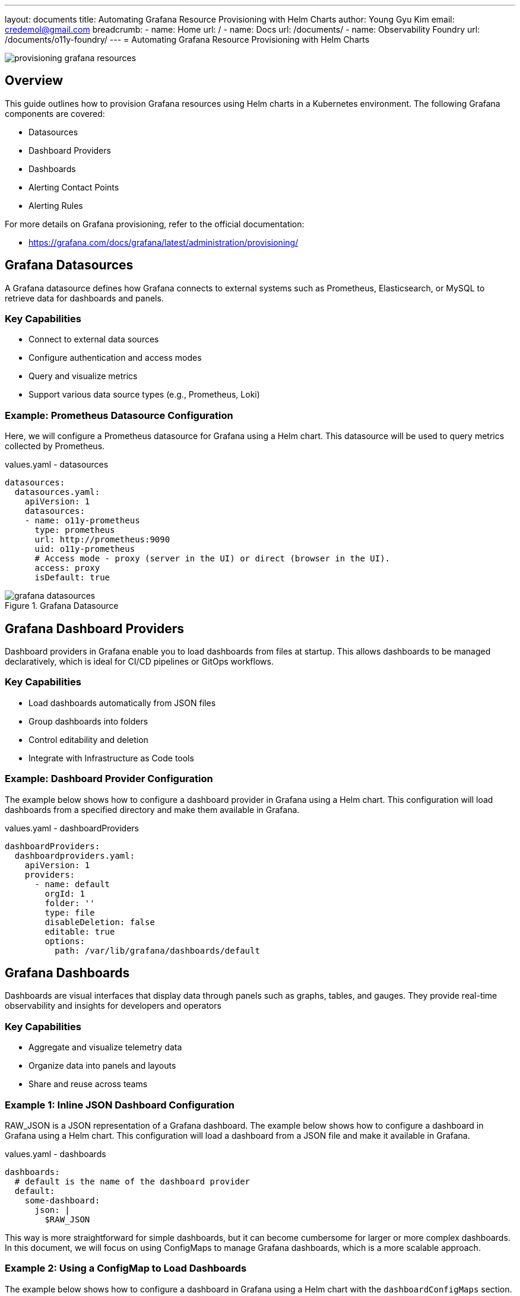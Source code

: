 ---
layout: documents
title: Automating Grafana Resource Provisioning with Helm Charts
author: Young Gyu Kim
email: credemol@gmail.com
breadcrumb:
  - name: Home
    url: /
  - name: Docs
    url: /documents/
  - name: Observability Foundry
    url: /documents/o11y-foundry/
---
= Automating Grafana Resource Provisioning with Helm Charts

:imagesdir: images

[.img-wide]
image::provisioning-grafana-resources.png[]

== Overview

This guide outlines how to provision Grafana resources using Helm charts in a Kubernetes environment. The following Grafana components are covered:

* Datasources
* Dashboard Providers
* Dashboards
* Alerting Contact Points
* Alerting Rules

For more details on Grafana provisioning, refer to the official documentation:

* https://grafana.com/docs/grafana/latest/administration/provisioning/

== Grafana Datasources

A Grafana datasource defines how Grafana connects to external systems such as Prometheus, Elasticsearch, or MySQL to retrieve data for dashboards and panels.

=== Key Capabilities

 * Connect to external data sources
 * Configure authentication and access modes
 * Query and visualize metrics
 * Support various data source types (e.g., Prometheus, Loki)

=== Example: Prometheus Datasource Configuration

Here, we will configure a Prometheus datasource for Grafana using a Helm chart. This datasource will be used to query metrics collected by Prometheus.

.values.yaml - datasources
[source,yaml]
----
datasources:
  datasources.yaml:
    apiVersion: 1
    datasources:
    - name: o11y-prometheus
      type: prometheus
      url: http://prometheus:9090
      uid: o11y-prometheus
      # Access mode - proxy (server in the UI) or direct (browser in the UI).
      access: proxy
      isDefault: true
----

.Grafana Datasource
[.img-wide]
image::grafana-datasources.png[]

== Grafana Dashboard Providers

Dashboard providers in Grafana enable you to load dashboards from files at startup. This allows dashboards to be managed declaratively, which is ideal for CI/CD pipelines or GitOps workflows.

=== Key Capabilities

 * Load dashboards automatically from JSON files
 * Group dashboards into folders
 * Control editability and deletion
 * Integrate with Infrastructure as Code tools

=== Example: Dashboard Provider Configuration

The example below shows how to configure a dashboard provider in Grafana using a Helm chart. This configuration will load dashboards from a specified directory and make them available in Grafana.

.values.yaml - dashboardProviders
[source,yaml]
----
dashboardProviders:
  dashboardproviders.yaml:
    apiVersion: 1
    providers:
      - name: default
        orgId: 1
        folder: ''
        type: file
        disableDeletion: false
        editable: true
        options:
          path: /var/lib/grafana/dashboards/default
----

== Grafana Dashboards

Dashboards are visual interfaces that display data through panels such as graphs, tables, and gauges. They provide real-time observability and insights for developers and operators

=== Key Capabilities

 * Aggregate and visualize telemetry data
 * Organize data into panels and layouts
 * Share and reuse across teams

=== Example 1: Inline JSON Dashboard Configuration

RAW_JSON is a JSON representation of a Grafana dashboard. The example below shows how to configure a dashboard in Grafana using a Helm chart. This configuration will load a dashboard from a JSON file and make it available in Grafana.

.values.yaml - dashboards
[source,yaml]
----
dashboards:
  # default is the name of the dashboard provider
  default:
    some-dashboard:
      json: |
        $RAW_JSON
----

This way is more straightforward for simple dashboards, but it can become cumbersome for larger or more complex dashboards. In this document, we will focus on using ConfigMaps to manage Grafana dashboards, which is a more scalable approach.



=== Example 2: Using a ConfigMap to Load Dashboards

The example below shows how to configure a dashboard in Grafana using a Helm chart with the `dashboardConfigMaps` section. This configuration will load a dashboard from a ConfigMap and make it available in Grafana.

.values.yaml - dashboardConfigMaps
[source,yaml]
----
dashboardsConfigMaps:
  # default is the name of the dashboard provider
  # grafana-default-dashboards is the name of the ConfigMap containing the dashboard JSON files
  default: grafana-default-dashboards
----

==== Creating the ConfigMap

Use the following command to generate a ConfigMap containing all dashboard JSON files:

[,terminal]
----
$ kubectl -n o11y create configmap grafana-default-dashboards --from-file=./dashboards/
----

This command creates a ConfigMap named `grafana-default-dashboards` in the `o11y` namespace, containing all JSON files from the `./dashboards/` directory. Grafana will automatically load these dashboards when it starts.

.View Details - jvm-memory-dashboard.json
[%collapsible]
====
.jvm-memory-dashboard.json
[source,json]
----
{
  "annotations": {
    "list": [
      {
        "builtIn": 1,
        "datasource": {
          "type": "grafana",
          "uid": "-- Grafana --"
        },
        "enable": true,
        "hide": true,
        "iconColor": "rgba(0, 211, 255, 1)",
        "name": "Annotations & Alerts",
        "type": "dashboard"
      }
    ]
  },
  "editable": true,
  "fiscalYearStartMonth": 0,
  "graphTooltip": 0,
  "id": 3,
  "links": [],
  "panels": [
    {
      "collapsed": false,
      "gridPos": {
        "h": 1,
        "w": 24,
        "x": 0,
        "y": 0
      },
      "id": 3,
      "panels": [],
      "title": "JVM Metrics",
      "type": "row"
    },
    {
      "datasource": {
        "type": "prometheus",
        "uid": "o11y-prometheus"
      },
      "fieldConfig": {
        "defaults": {
          "color": {
            "mode": "palette-classic"
          },
          "custom": {
            "axisBorderShow": false,
            "axisCenteredZero": false,
            "axisColorMode": "text",
            "axisLabel": "Memory(MB)",
            "axisPlacement": "auto",
            "barAlignment": 0,
            "barWidthFactor": 0.6,
            "drawStyle": "line",
            "fillOpacity": 0,
            "gradientMode": "none",
            "hideFrom": {
              "legend": false,
              "tooltip": false,
              "viz": false
            },
            "insertNulls": false,
            "lineInterpolation": "linear",
            "lineWidth": 1,
            "pointSize": 5,
            "scaleDistribution": {
              "type": "linear"
            },
            "showPoints": "auto",
            "spanNulls": false,
            "stacking": {
              "group": "A",
              "mode": "none"
            },
            "thresholdsStyle": {
              "mode": "off"
            }
          },
          "mappings": [],
          "thresholds": {
            "mode": "absolute",
            "steps": [
              {
                "color": "green"
              },
              {
                "color": "red",
                "value": 80
              }
            ]
          }
        },
        "overrides": [
          {
            "__systemRef": "hideSeriesFrom",
            "matcher": {
              "id": "byNames",
              "options": {
                "mode": "exclude",
                "names": [
                  "otel-spring-example-57d5cc6b88-p6hj9"
                ],
                "prefix": "All except:",
                "readOnly": true
              }
            },
            "properties": [
              {
                "id": "custom.hideFrom",
                "value": {
                  "legend": false,
                  "tooltip": false,
                  "viz": false
                }
              }
            ]
          }
        ]
      },
      "gridPos": {
        "h": 7,
        "w": 11,
        "x": 0,
        "y": 1
      },
      "id": 2,
      "options": {
        "legend": {
          "calcs": [],
          "displayMode": "list",
          "placement": "bottom",
          "showLegend": true
        },
        "tooltip": {
          "hideZeros": false,
          "mode": "single",
          "sort": "none"
        }
      },
      "pluginVersion": "12.0.0",
      "targets": [
        {
          "editorMode": "code",
          "expr": "sum by(pod) (jvm_memory_used_bytes{jvm_memory_type=\"heap\"} / (1024 * 1024))",
          "legendFormat": "__auto",
          "range": true,
          "refId": "A"
        }
      ],
      "title": "JVM Used Memory(MB)",
      "type": "timeseries"
    },
    {
      "datasource": {
        "type": "prometheus",
        "uid": "o11y-prometheus"
      },
      "fieldConfig": {
        "defaults": {
          "color": {
            "mode": "palette-classic"
          },
          "custom": {
            "axisBorderShow": false,
            "axisCenteredZero": false,
            "axisColorMode": "text",
            "axisLabel": "",
            "axisPlacement": "auto",
            "barAlignment": 0,
            "barWidthFactor": 0.6,
            "drawStyle": "line",
            "fillOpacity": 0,
            "gradientMode": "none",
            "hideFrom": {
              "legend": false,
              "tooltip": false,
              "viz": false
            },
            "insertNulls": false,
            "lineInterpolation": "linear",
            "lineWidth": 1,
            "pointSize": 5,
            "scaleDistribution": {
              "type": "linear"
            },
            "showPoints": "auto",
            "spanNulls": false,
            "stacking": {
              "group": "A",
              "mode": "none"
            },
            "thresholdsStyle": {
              "mode": "off"
            }
          },
          "mappings": [],
          "thresholds": {
            "mode": "absolute",
            "steps": [
              {
                "color": "green"
              },
              {
                "color": "red",
                "value": 80
              }
            ]
          }
        },
        "overrides": []
      },
      "gridPos": {
        "h": 7,
        "w": 11,
        "x": 11,
        "y": 1
      },
      "id": 1,
      "options": {
        "legend": {
          "calcs": [],
          "displayMode": "list",
          "placement": "bottom",
          "showLegend": true
        },
        "tooltip": {
          "hideZeros": false,
          "mode": "single",
          "sort": "none"
        }
      },
      "pluginVersion": "12.0.0",
      "targets": [
        {
          "datasource": {
            "type": "prometheus",
            "uid": "o11y-prometheus"
          },
          "editorMode": "code",
          "expr": "(\n                                      sum by(pod) (jvm_memory_used_bytes{jvm_memory_type=\"heap\"})\n                                      /\n                                      sum by(pod) (jvm_memory_limit_bytes{jvm_memory_type=\"heap\"})\n                                    ) * 100",
          "legendFormat": "__auto",
          "range": true,
          "refId": "A"
        }
      ],
      "title": "Java Memory Usage(%)",
      "type": "timeseries"
    },
    {
      "datasource": {
        "type": "prometheus",
        "uid": "o11y-prometheus"
      },
      "fieldConfig": {
        "defaults": {
          "color": {
            "mode": "palette-classic"
          },
          "custom": {
            "axisBorderShow": false,
            "axisCenteredZero": false,
            "axisColorMode": "text",
            "axisLabel": "",
            "axisPlacement": "auto",
            "barAlignment": 0,
            "barWidthFactor": 0.6,
            "drawStyle": "line",
            "fillOpacity": 0,
            "gradientMode": "none",
            "hideFrom": {
              "legend": false,
              "tooltip": false,
              "viz": false
            },
            "insertNulls": false,
            "lineInterpolation": "linear",
            "lineWidth": 1,
            "pointSize": 5,
            "scaleDistribution": {
              "type": "linear"
            },
            "showPoints": "auto",
            "spanNulls": false,
            "stacking": {
              "group": "A",
              "mode": "none"
            },
            "thresholdsStyle": {
              "mode": "off"
            }
          },
          "mappings": [],
          "thresholds": {
            "mode": "absolute",
            "steps": [
              {
                "color": "green"
              },
              {
                "color": "red",
                "value": 80
              }
            ]
          }
        },
        "overrides": []
      },
      "gridPos": {
        "h": 7,
        "w": 11,
        "x": 0,
        "y": 8
      },
      "id": 4,
      "options": {
        "legend": {
          "calcs": [],
          "displayMode": "list",
          "placement": "bottom",
          "showLegend": true
        },
        "tooltip": {
          "hideZeros": false,
          "mode": "single",
          "sort": "none"
        }
      },
      "pluginVersion": "12.0.0",
      "targets": [
        {
          "editorMode": "code",
          "expr": "sum by (pod)(avg_over_time(jvm_cpu_recent_utilization_ratio[2m]))",
          "legendFormat": "__auto",
          "range": true,
          "refId": "A"
        }
      ],
      "title": "Average CPU Utilization Ratio(2m)",
      "type": "timeseries"
    },
    {
      "datasource": {
        "type": "prometheus",
        "uid": "o11y-prometheus"
      },
      "fieldConfig": {
        "defaults": {
          "color": {
            "mode": "palette-classic"
          },
          "custom": {
            "axisBorderShow": false,
            "axisCenteredZero": false,
            "axisColorMode": "text",
            "axisLabel": "",
            "axisPlacement": "auto",
            "barAlignment": 0,
            "barWidthFactor": 0.6,
            "drawStyle": "line",
            "fillOpacity": 0,
            "gradientMode": "none",
            "hideFrom": {
              "legend": false,
              "tooltip": false,
              "viz": false
            },
            "insertNulls": false,
            "lineInterpolation": "linear",
            "lineWidth": 1,
            "pointSize": 5,
            "scaleDistribution": {
              "type": "linear"
            },
            "showPoints": "auto",
            "spanNulls": false,
            "stacking": {
              "group": "A",
              "mode": "none"
            },
            "thresholdsStyle": {
              "mode": "off"
            }
          },
          "mappings": [],
          "thresholds": {
            "mode": "absolute",
            "steps": [
              {
                "color": "green"
              },
              {
                "color": "red",
                "value": 80
              }
            ]
          }
        },
        "overrides": [
          {
            "__systemRef": "hideSeriesFrom",
            "matcher": {
              "id": "byNames",
              "options": {
                "mode": "exclude",
                "names": [
                  "otel-spring-example-57d5cc6b88-gwkkr"
                ],
                "prefix": "All except:",
                "readOnly": true
              }
            },
            "properties": [
              {
                "id": "custom.hideFrom",
                "value": {
                  "legend": false,
                  "tooltip": false,
                  "viz": false
                }
              }
            ]
          }
        ]
      },
      "gridPos": {
        "h": 7,
        "w": 11,
        "x": 11,
        "y": 8
      },
      "id": 5,
      "options": {
        "legend": {
          "calcs": [],
          "displayMode": "list",
          "placement": "bottom",
          "showLegend": true
        },
        "tooltip": {
          "hideZeros": false,
          "mode": "single",
          "sort": "none"
        }
      },
      "pluginVersion": "12.0.0",
      "targets": [
        {
          "editorMode": "code",
          "expr": "sum by (pod)(jvm_thread_count)",
          "legendFormat": "__auto",
          "range": true,
          "refId": "A"
        }
      ],
      "title": "Thread Count per Pod",
      "type": "timeseries"
    }
  ],
  "preload": false,
  "schemaVersion": 41,
  "tags": [],
  "templating": {
    "list": []
  },
  "time": {
    "from": "now-1h",
    "to": "now"
  },
  "timepicker": {},
  "timezone": "browser",
  "title": "JVM Metrics Dashboard",
  "uid": "2549ec10-8ff8-43b3-899b-9b88d0d62b7d",
  "version": 17
}
----
====

.Grafana Dashboard
[.img-wide]
image::grafana-dashboard.png[]

== Grafana Alerting

Grafana’s unified alerting system enables you to define alert rules and notification channels declaratively.

.values.yaml - alerting structure
[source,yaml]
----
alerting:
  policies.yaml: {}
  rules.yaml: {}
  contactpoints.yaml: {}
  templates.yaml: {}
  mutetimes.yaml: {}
----

This guide focuses on contactpoints.yaml and rules.yaml.


[NOTE]
====
Unlike dashboards, alerting resources are typically not managed via ConfigMaps but instead provisioned directly from Helm values.
====

== Contact Points

Contact points define how alerts are delivered to external systems such as email, Slack, or PagerDuty.


=== Key Capabilities

 * Define alert notification channels
 * Configure contact methods for teams or services
 * Enable alert routing and escalation

=== Example: Email Contact Point Configuration

The example below shows how to configure a contact point in Grafana using a Helm chart. This configuration will create an email contact point that sends notifications to a specified email address.

.values.yaml - contactpoints
[source,yaml]
----
alerting:
  contactpoints.yaml:
    apiVersion: 1
    contactPoints:
      - orgId: 1
        name: service-operators
        receivers:
          - uid: cen4b1ckf03cwb
            type: email
            settings:
              addresses: nsalexamy@gmail.com
              singleEmail: false
            disableResolveMessage: false
----

.Grafana ContactPoints
[.img-wide]
image::grafana-contactpoints.png[]

== Alert Rules

Alert rules define the logic and thresholds that determine when an alert should be triggered.

=== Key Capabilities
 * Monitor specific metrics using PromQL or expressions
 * Define thresholds for alerting
 * Trigger actions via contact points

=== Example: Alert Rules for JVM Memory and CPU Usage

The example below shows how to configure alert rules in Grafana using a Helm chart. This configuration will create alert rules that monitor JVM memory usage and CPU utilization, triggering notifications when thresholds are exceeded.


.values.yaml - rules
[source,yaml]
----
# in alerting section
  rules.yaml:
    apiVersion: 1
    groups:
      - orgId: 1
        name: java-metrics-evaluation
        folder: java-metrics
        interval: 1m
        rules:
          - uid: een4b7bt3iu4gf
            title: High JVM Memory Usage
            condition: C
            data:
              - refId: A
                relativeTimeRange:
                  from: 600
                  to: 0
                datasourceUid: o11y-prometheus
                model:
                  editorMode: code
                  expr: |-
                    (
                                      sum by(pod) (jvm_memory_used_bytes{jvm_memory_type="heap"})
                                      /
                                      sum by(pod) (jvm_memory_limit_bytes{jvm_memory_type="heap"})
                                    ) * 100
                  instant: true
                  intervalMs: 1000
                  legendFormat: __auto
                  maxDataPoints: 43200
                  range: false
                  refId: A
              - refId: C
                datasourceUid: __expr__
                model:
                  conditions:
                    - evaluator:
                        params:
                          - 80
                        type: gt
                      operator:
                        type: and
                      query:
                        params:
                          - C
                      reducer:
                        params: [ ]
                        type: last
                      type: query
                  datasource:
                    type: __expr__
                    uid: __expr__
                  expression: A
                  intervalMs: 1000
                  maxDataPoints: 43200
                  refId: C
                  type: threshold
            dashboardUid: ""
            panelId: 0
            noDataState: NoData
            execErrState: Error
            for: 1m
            isPaused: false
            notification_settings:
              receiver: service-operators
      - orgId: 1
        name: jvm-cpu-evaluation
        folder: java-metrics
        interval: 30s
        rules:
          - uid: den6wkxi4n75sf
            title: high-jvm-cpu
            condition: C
            data:
              - refId: A
                relativeTimeRange:
                  from: 600
                  to: 0
                datasourceUid: o11y-prometheus
                model:
                  editorMode: code
                  expr: avg_over_time(jvm_cpu_recent_utilization_ratio[2m])
                  instant: true
                  intervalMs: 1000
                  legendFormat: __auto
                  maxDataPoints: 43200
                  range: false
                  refId: A
              - refId: C
                datasourceUid: __expr__
                model:
                  conditions:
                    - evaluator:
                        params:
                          - 0.6
                        type: gt
                      operator:
                        type: and
                      query:
                        params:
                          - C
                      reducer:
                        params: [ ]
                        type: last
                      type: query
                  datasource:
                    type: __expr__
                    uid: __expr__
                  expression: A
                  intervalMs: 1000
                  maxDataPoints: 43200
                  refId: C
                  type: threshold
            noDataState: NoData
            execErrState: Error
            for: 1m
            isPaused: false
            notification_settings:
              receiver: service-operators
----

.Grafana Alert Rules
[.img-wide]
image::grafana-alert-rules.png[]

== Conclusion

This guide demonstrated how to provision and manage Grafana resources using Helm charts, covering datasources, dashboard providers, dashboards, contact points, and alert rules. This approach enables repeatable, automated deployment of observability tooling within Kubernetes environments.

To explore advanced configurations, refer to the official Grafana documentation.

You can also view this document in web format at:
https://nsalexamy.github.io/service-foundry/pages/documents/o11y-foundry/grafana-resource-provisioning/

